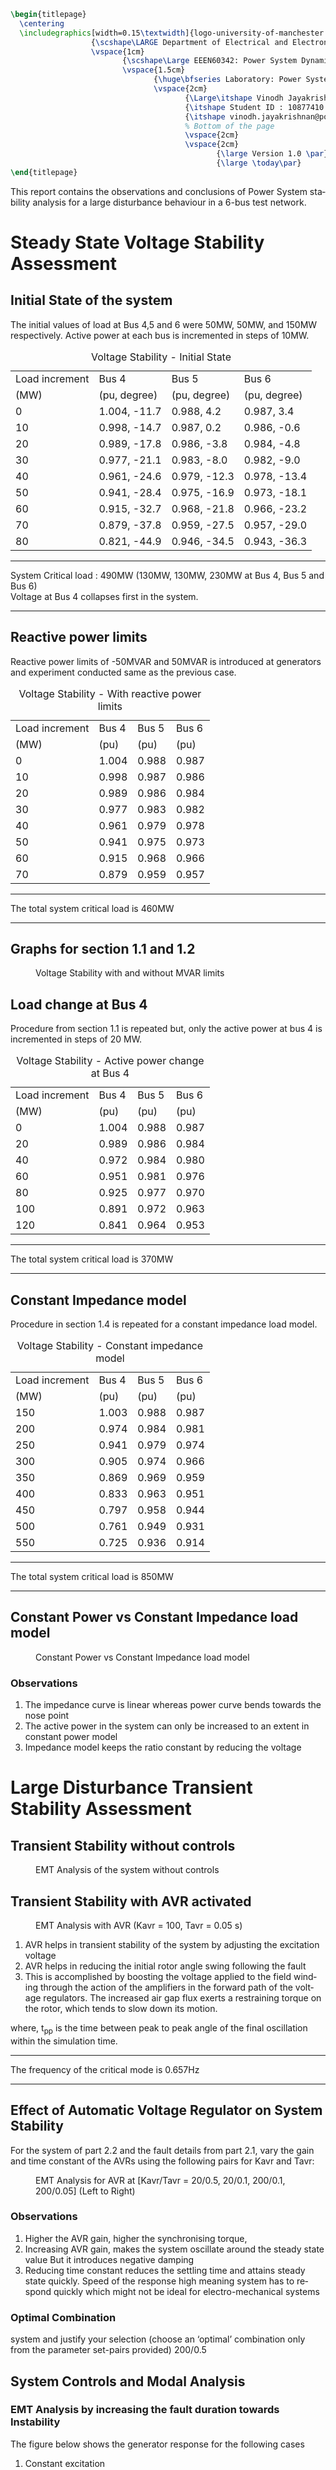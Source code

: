 #+STARTUP: overview
# +TITLE: Stability
# +date: \today
# +author: Vinodh Jayakrishnan
# +email: vinodh.jayakrishnan@postgrad.manchester.ac.uk
#+language: en
#+select_tags: export
#+exclude_tags: noexport
#+creator: Emacs 27.2 (Org mode 9.4.5)
#+options: toc:nil
#+LATEX_CLASS_OPTIONS: [a4paper,11pt]
#+latex_header: \usepackage[scaled]{times} \renewcommand\familydefault{\sfdefault}
#+latex_header: \usepackage{mathtools}
#+latex_header: \usepackage{float}
#+latex_header: \restylefloat{table}
#+latex_header: \restylefloat{image}
#+latex_header: \usepackage{textcomp}
#+latex_header: \usepackage{siunitx}
#+LATEX_HEADER: \usepackage{booktabs}
#+LATEX_HEADER: \usepackage{xcolor}
#+LATEX_HEADER: \usepackage{colortbl}
#+LATEX_HEADER: \makeatletter \@ifpackageloaded{geometry}{\geometry{margin=2cm}}{\usepackage[margin=2cm]{geometry}} \makeatother
#+LATEX_HEADER: \usepackage{amsmath}
#+LATEX_HEADER: \usepackage{hyperref}
#+LATEX_HEADER: \usepackage{wrapfig}
#+LATEX_HEADER: \hypersetup{colorlinks=true,linkcolor=blue,filecolor=blue,citecolor = black,urlcolor=cyan,}
#+LATEX_HEADER: \usepackage{graphicx}
#+EXPORT_EXCLUDE_TAGS: noexport
#+BEGIN_SRC latex
  \begin{titlepage}
    \centering
    \includegraphics[width=0.15\textwidth]{logo-university-of-manchester.png}\par\vspace{1cm}
                    {\scshape\LARGE Department of Electrical and Electronic Engineering \par}
                    \vspace{1cm}
                           {\scshape\Large EEEN60342: Power System Dynamics and Quality of Supply \par}
                           \vspace{1.5cm}
                                  {\huge\bfseries Laboratory: Power System Dynamic Performance Report \par}
                                  \vspace{2cm}
                                         {\Large\itshape Vinodh Jayakrishnan\par}
                                         {\itshape Student ID : 10877410 \par}
                                         {\itshape vinodh.jayakrishnan@postgrad.manchester.ac.uk \par}
                                         % Bottom of the page
                                         \vspace{2cm}
                                         \vspace{2cm}
                                                {\large Version 1.0 \par}
                                                {\large \today\par}
  \end{titlepage}
#+END_SRC
This report contains the observations and conclusions of Power System stability
analysis for a large disturbance behaviour in a 6-bus test network.
* Steady State Voltage Stability Assessment
** Initial State of the system
The initial values of load at Bus 4,5 and 6 were  50MW, 50MW, and 150MW
respectively. Active power at each bus is incremented in steps of 10MW.
#+caption: Voltage Stability - Initial State
#+name:vs1
#+ATTR_LATEX: :placement [H] :center t :align |c|l|l|l|
|----------------+--------------+--------------+--------------|
| Load increment | Bus 4        | Bus 5        | Bus 6        |
|           (MW) | (pu, degree) | (pu, degree) | (pu, degree) |
|----------------+--------------+--------------+--------------|
|              0 | 1.004, -11.7 | 0.988, 4.2   | 0.987, 3.4   |
|             10 | 0.998, -14.7 | 0.987, 0.2   | 0.986, -0.6  |
|             20 | 0.989, -17.8 | 0.986, -3.8  | 0.984, -4.8  |
|             30 | 0.977, -21.1 | 0.983, -8.0  | 0.982, -9.0  |
|             40 | 0.961, -24.6 | 0.979, -12.3 | 0.978, -13.4 |
|             50 | 0.941, -28.4 | 0.975, -16.9 | 0.973, -18.1 |
|             60 | 0.915, -32.7 | 0.968, -21.8 | 0.966, -23.2 |
|             70 | 0.879, -37.8 | 0.959, -27.5 | 0.957, -29.0 |
|             80 | 0.821, -44.9 | 0.946, -34.5 | 0.943, -36.3 |
|----------------+--------------+--------------+--------------|

#+BEGIN_center
--------------------------------------------------
System Critical load : 490MW (130MW, 130MW, 230MW  at Bus 4, Bus 5 and Bus 6) \\
Voltage at Bus 4 collapses first in the system.
--------------------------------------------------
#+END_center

** Reactive power limits
Reactive power limits of -50MVAR and 50MVAR is introduced at
generators and experiment conducted same as the previous case. 
#+CAPTION: Voltage Stability - With reactive power limits
#+NAME:vs2
#+ATTR_LATEX: :placement [H] :center t :align |c|l|l|l|
|----------------+-------+-------+-------|
| Load increment | Bus 4 | Bus 5 | Bus 6 |
|           (MW) |  (pu) |  (pu) |  (pu) |
|----------------+-------+-------+-------|
|              0 | 1.004 | 0.988 | 0.987 |
|             10 | 0.998 | 0.987 | 0.986 |
|             20 | 0.989 | 0.986 | 0.984 |
|             30 | 0.977 | 0.983 | 0.982 |
|             40 | 0.961 | 0.979 | 0.978 |
|             50 | 0.941 | 0.975 | 0.973 |
|             60 | 0.915 | 0.968 | 0.966 |
|             70 | 0.879 | 0.959 | 0.957 |
|----------------+-------+-------+-------|
#+BEGIN_center
--------------------------------------------------
The total system critical load is 460MW
--------------------------------------------------
#+END_center

** Graphs for section 1.1 and 1.2
#+caption: Voltage Stability with and without MVAR limits
#+ATTR_LATEX: :scale 0.6 :placement [H] 
[[file:vs1.png]]
*** python code to plot :noexport:
#+BEGIN_SRC python :results file :exports both :var data=vs2
  import matplotlib.pyplot as plt
  import numpy

  data = data[2:]
  x = numpy.arange(250, 470, 30)
  y1 = [a[1] for a in data]
  y2 = [a[2] for a in data]
  y3 = [a[3] for a in data]
  # Create Plot
  plt.plot(x, y1, 'r', label = "Bus 4")
  plt.plot(x, y2, 'g', label = "Bus 5")
  plt.plot(x, y3, 'b', label = "Bus 6")
  plt.plot([460, 490], [0.879, 0.821], 'r', label = "Bus 4 without VAR limits", linestyle='dotted')
  plt.plot([460, 490], [0.959, 0.946], 'g', label = "Bus 5 without VAR limits", linestyle='dotted')
  plt.plot([460, 490], [0.957, 0.943], 'b', label = "Bus 6 without VAR limits", linestyle='dotted')
  plt.yticks(numpy.arange(0.825, 1.02, 0.02))
  plt.legend()
  plt.grid()
  plt.title("Voltage Stability Curve")
  plt.xlabel('Total System Load (MW)')
  plt.ylabel('Voltage (pu)')


  ''' Save the PNG file '''
  filename = "vs1.png"
  plt.savefig(filename)

  ''' Return the PNG file path to OrgMode '''
  return(filename)

#+END_SRC

#+RESULTS:
[[file:vs1.png]]
** Load change at Bus 4
Procedure from section 1.1 is repeated but, only the active power at
bus 4 is incremented in steps of 20 MW.
#+caption: Voltage Stability - Active power change at Bus 4
#+name:vs3
#+ATTR_LATEX: :placement [H] :center t :align |c|l|l|l|
|----------------+-------+-------+-------|
| Load increment | Bus 4 | Bus 5 | Bus 6 |
|           (MW) |  (pu) |  (pu) |  (pu) |
|----------------+-------+-------+-------|
|              0 | 1.004 | 0.988 | 0.987 |
|             20 | 0.989 | 0.986 | 0.984 |
|             40 | 0.972 | 0.984 | 0.980 |
|             60 | 0.951 | 0.981 | 0.976 |
|             80 | 0.925 | 0.977 | 0.970 |
|            100 | 0.891 | 0.972 | 0.963 |
|            120 | 0.841 | 0.964 | 0.953 |
|----------------+-------+-------+-------|

#+BEGIN_center
--------------------------------------------------
The total system critical load is 370MW
--------------------------------------------------
#+END_center

** Constant Impedance model
Procedure in section 1.4 is repeated for a constant impedance load model.
#+caption: Voltage Stability - Constant impedance model
#+name:vs4
#+ATTR_LATEX: :placement [H] :center t :align |c|l|l|l|
|----------------+-------+-------+-------|
| Load increment | Bus 4 | Bus 5 | Bus 6 |
|           (MW) |  (pu) |  (pu) |  (pu) |
|----------------+-------+-------+-------|
|            150 | 1.003 | 0.988 | 0.987 |
|            200 | 0.974 | 0.984 | 0.981 |
|            250 | 0.941 | 0.979 | 0.974 |
|            300 | 0.905 | 0.974 | 0.966 |
|            350 | 0.869 | 0.969 | 0.959 |
|            400 | 0.833 | 0.963 | 0.951 |
|            450 | 0.797 | 0.958 | 0.944 |
|            500 | 0.761 | 0.949 | 0.931 |
|            550 | 0.725 | 0.936 | 0.914 |
|----------------+-------+-------+-------|

#+BEGIN_center
--------------------------------------------------
The total system critical load is 850MW
--------------------------------------------------
#+END_center

** Constant Power vs Constant Impedance load model
#+caption: Constant Power vs Constant Impedance load model
#+ATTR_LATEX: :scale 0.6 :placement [H] 
[[file:vs2.png]]

*** python code to plot :noexport:
#+BEGIN_SRC python :results file :exports both :var data1=vs3 :var data2=vs4
      import matplotlib.pyplot as plt
      import numpy

      data1 = data1[2:]
      x1 = [a[0] for a in data1]
      y1 = [a[1] for a in data1]

      data2 = data2[2:]
      x2 = [a[0] for a in data2]
      y4 = [a[1] for a in data2]

      x1 = [value + 250 for value in x1]
      x2 = [value + 200 for value in x2]
      # Create Plot
      plt.plot(x1, y1, 'r', label = "Constant Power : Bus 4 ")
      plt.plot(x2, y4, 'b', label = "Constant Impedance : Bus 4")

      plt.legend()
      plt.grid()
      plt.title("Constant Power vs Constant Impedance load model ")
      plt.xlabel('Total System Load (MW)')
      plt.ylabel('Voltage (pu)')

      plt.xticks(numpy.arange(250, 800, 50))
      ''' Save the PNG file '''
      filename = "vs2.png"
      plt.savefig(filename)

      ''' Return the PNG file path to OrgMode '''
      return(filename)

#+END_SRC

#+RESULTS:
[[file:vs2.png]]

Plot, on one figure, the voltage magnitude at bus 4 as a function of the total system active
power load.[3 marks]
Compare the curves and discuss the influence of the load model used. [3 marks]
*** Observations
1. The impedance curve is linear whereas power curve bends towards the nose point
2. The active power in the system  can only be increased to an extent in
   constant power model
3. Impedance model keeps the ratio constant by reducing the voltage

* Large Disturbance Transient Stability Assessment
** Transient Stability without controls
#+caption: EMT Analysis of the system without controls
#+ATTR_LaTeX: :placement [H] :height 0.35\textwidth :center t
[[file:screenshots/2.1.png]]
** Transient Stability with AVR activated
#+caption: EMT Analysis with AVR (Kavr = 100, Tavr = 0.05 s)
#+ATTR_LaTeX: :placement [H] :height 0.35\textwidth :center t
[[file:screenshots/2.2.png]]

1. AVR helps in transient stability of the system by adjusting the excitation voltage
2. AVR helps in reducing the initial rotor angle swing following the fault
3. This is accomplished by boosting the voltage applied to the field winding
   through the action of the amplifiers in the forward path of the voltage
   regulators. The increased air gap flux exerts a restraining torque on the
   rotor, which  tends to slow down its motion.

\begin{equation}\label{eq:freq}
Frequency = \frac{1}{(2 * t_{pp})} \\
\end{equation}
where, t_{pp} is the time between peak to peak angle of the final oscillation
within the simulation time.
#+BEGIN_center
--------------------------------------------------
The frequency of the critical mode is 0.657Hz
--------------------------------------------------
#+END_center
** Effect of Automatic Voltage Regulator on System Stability
For the system of part 2.2 and the fault details from part 2.1, vary the gain
and time constant of the AVRs using the following pairs for Kavr and Tavr:

#+caption: EMT Analysis for AVR at [Kavr/Tavr = 20/0.5, 20/0.1, 200/0.1, 200/0.05] (Left to Right)
#+ATTR_LaTeX: :placement [H] :height 0.7\textwidth :center t
[[file:screenshots/2.3.png]]
*** Observations
1. Higher the AVR gain, higher the synchronising torque, 
2. Increasing AVR gain, makes the system oscillate around the steady state value But it introduces negative damping
3. Reducing time constant reduces the settling time and attains steady state
   quickly. Speed of the response high meaning system has to respond quickly
   which might not be ideal for electro-mechanical systems
*** Optimal Combination 
system and justify your selection (choose an ‘optimal’ combination only from the
parameter set-pairs provided)
200/0.5
** System Controls and Modal Analysis
*** EMT Analysis by increasing the fault duration towards Instability
The figure below shows the generator response for the following cases
1. Constant excitation
   - System without AVR or PSS
   - Fault is cleared at 0.22s and at 0.23s
   - The critical fault clearing time before system loses stability is 30ms
2. AVR activated
   - Kavr = 100, Tavr = 0.05s
   - Fault is cleared at 0.28s, and at 0.34s
   - The critical fault clearing time before system loses stability is 140ms
3. AVR and PSS activated
   - Kavr = 100, Tavr = 0.05s, Kpss = 5, T1/T2 = 0.6/0.65, T3/T4 = 0.3/0.01
   - Fault is cleared at 0.28s, and at 1.03 sec
   - The critical fault clearing time before system loses stability is 840s

#+caption: EMT Analysis at different fault clearing time, for adequate damping(Column 1) and Verge of instability(Column 2) with No controls(Row 1), AVR(Row 2), AVR and PSS(Row 3)
#+NAME:24abc
#+ATTR_LaTeX: :placement [H] 
[[file:screenshots/2.4abc.png]]

*** Effect of fault clearing times on System Stability
Critical clearing time is the maximum elapsed time from the initiation of a
fault until its isolation such that the system is transiently stable.

1. The quicker the fault is cleared, faster system returns to stable operating point
2. With AVR added, the system can afford longer time before it collapses to
   instability, but this causes negative damping
3. AVR with PSS, enables the longer clearing times and increases the damping
*** Frequency of the critical mode
Using the equation \eqref{eq:freq} , the frequency of critical modes are
calculated as follows:
#+caption: Frequency of critical mode
#+name:frequencycritical
#+ATTR_LATEX: :placement [H] :center t :align |c|l|l|l|
|----------------+-----------------------+-----------------------+-----------------------|
|                | Constant excitation   | AVR                   | AVR and PSS           |
|----------------+-----------------------+-----------------------+-----------------------|
| t_{pp} (sec)   | 2.89 - 2.279 = 0.6126 | 9.367 - 8.524 = 0.843 | 8.846 - 7.475 = 1.371 |
|----------------+-----------------------+-----------------------+-----------------------|
| Frequency (Hz) | 0.8162                | 0.593                 | 0.365                 |
|----------------+-----------------------+-----------------------+-----------------------|
*** Damping of the critical mode for system without controls
Using logarithmic decrement method and considering two successive peaks,
If x1 is the first Maximum Peak Overshoot amplitude and x2 is the successive
peak overshoot amplitude, then:

\begin{equation}\label{eq:logdecdelta}
\delta = \ln \frac{x1}{x2}
\end{equation}

The damping ratio is then found by:
\begin{equation}\label{eq:logdeczeta}
\zeta = \frac{1}{\sqrt{1 + (\frac{2\pi}{\delta})^2}}
\end{equation}

For x1 = 10.2 degrees and x2 = 0.6 degrees, \delta = 2.833;
#+BEGIN_center
--------------------------------------------------
Damping ratio, \zeta = 0.411
--------------------------------------------------
#+END_center

*** Eigen Values
Determine the order of the mathematical model of the system (size of the system state
matrix) 
- 17 x 17
- 21 x 21
- 27 x 27
Determine the order of the mathematical model of the AVRs and PSSs included in the
system. Consider that the AVR and PSS of all generators are of the same type
(same order).
10 x 10

For case (a), identify the electromechanical modes of the system and provide their frequency,
and damping, with 3 decimal points precision. [2 marks]
For cases (b) and (c), estimate/identify the electromechanical modes and provide their
frequency, with 3 decimal points precision. Briefly state your criteria for the
estimation/identification

** Effect of Power System Stabilisers on System Stability
#+caption: EMT Analysis for different values of PSS 5, 50, 100, and 150.
#+ATTR_LaTeX: :placement [H] :height 0.7\textwidth :center t
[[file:screenshots/2.5.png]]

Discuss briefly the influence of the PSS gain on system stability.
1. It increases the damping torque and hence the damping of the system
2. It reduces the synchronising torque
3. Bandwidth will also be brought down
** Effect of Fault Location on System Stability
#+caption: EMT Analysis Fault location
#+ATTR_LaTeX: :placement [H] :height 0.7\textwidth :center t
[[file:screenshots/2.6.png]]

1. Farther the fault, more power is transferred into the system and is hence
   is subtracted from the power input to the generator. The more power is
   transferred to the system during the fault, the lower the acceleration of the
   machine rotor and greater the degree of stability.
** Effect of Initial generator loading on System Stability
#+caption: EMT Generator Initial Loading
#+ATTR_LaTeX: :placement [H] :height 0.7\textwidth :center t
[[file:screenshots/2.7.png]]

Higher the initial loading, unstable the system gets.
** Effect of System Inertia on System Stability
#+caption: EMT Analysis for Fault clearing time 20ms and 30ms 
#+ATTR_LaTeX: :placement [H] :height 0.7\textwidth :center t
[[file:screenshots/2.8.png]]

Smaller the H, larger the angular swing during any time interval

